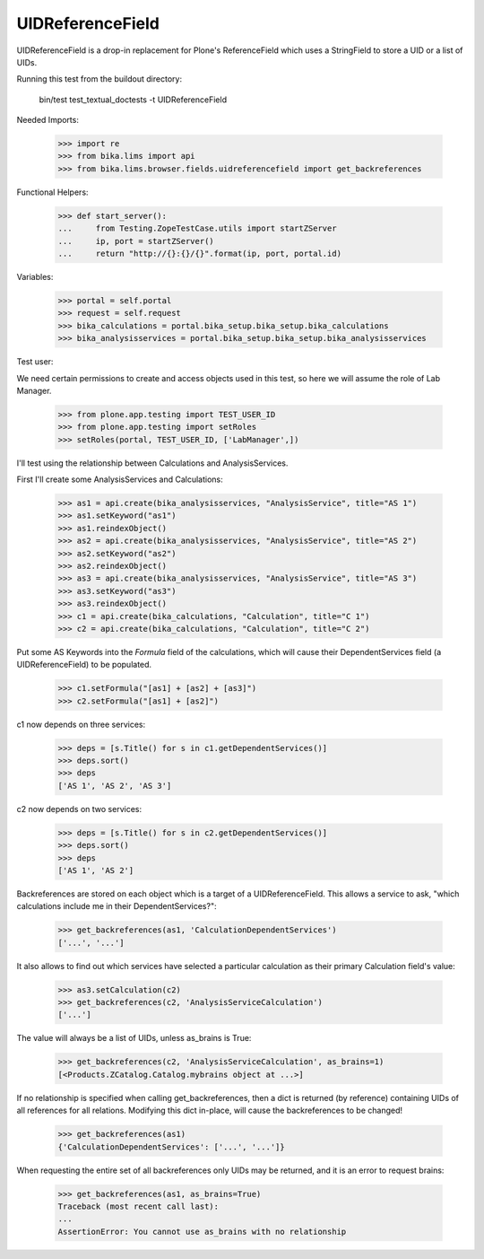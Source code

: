UIDReferenceField
=================

UIDReferenceField is a drop-in replacement for Plone's ReferenceField which
uses a StringField to store a UID or a list of UIDs.

Running this test from the buildout directory:

    bin/test test_textual_doctests -t UIDReferenceField

Needed Imports:

    >>> import re
    >>> from bika.lims import api
    >>> from bika.lims.browser.fields.uidreferencefield import get_backreferences

Functional Helpers:

    >>> def start_server():
    ...     from Testing.ZopeTestCase.utils import startZServer
    ...     ip, port = startZServer()
    ...     return "http://{}:{}/{}".format(ip, port, portal.id)

Variables:

    >>> portal = self.portal
    >>> request = self.request
    >>> bika_calculations = portal.bika_setup.bika_setup.bika_calculations
    >>> bika_analysisservices = portal.bika_setup.bika_setup.bika_analysisservices

Test user:

We need certain permissions to create and access objects used in this test,
so here we will assume the role of Lab Manager.

    >>> from plone.app.testing import TEST_USER_ID
    >>> from plone.app.testing import setRoles
    >>> setRoles(portal, TEST_USER_ID, ['LabManager',])

I'll test using the relationship between Calculations and AnalysisServices.

First I'll create some AnalysisServices and Calculations:

    >>> as1 = api.create(bika_analysisservices, "AnalysisService", title="AS 1")
    >>> as1.setKeyword("as1")
    >>> as1.reindexObject()
    >>> as2 = api.create(bika_analysisservices, "AnalysisService", title="AS 2")
    >>> as2.setKeyword("as2")
    >>> as2.reindexObject()
    >>> as3 = api.create(bika_analysisservices, "AnalysisService", title="AS 3")
    >>> as3.setKeyword("as3")
    >>> as3.reindexObject()
    >>> c1 = api.create(bika_calculations, "Calculation", title="C 1")
    >>> c2 = api.create(bika_calculations, "Calculation", title="C 2")

Put some AS Keywords into the `Formula` field of the calculations, which will
cause their DependentServices field (a UIDReferenceField) to be populated.

    >>> c1.setFormula("[as1] + [as2] + [as3]")
    >>> c2.setFormula("[as1] + [as2]")

c1 now depends on three services:

    >>> deps = [s.Title() for s in c1.getDependentServices()]
    >>> deps.sort()
    >>> deps
    ['AS 1', 'AS 2', 'AS 3']

c2 now depends on two services:

    >>> deps = [s.Title() for s in c2.getDependentServices()]
    >>> deps.sort()
    >>> deps
    ['AS 1', 'AS 2']

Backreferences are stored on each object which is a target of a
UIDReferenceField.  This allows a service to ask, "which calculations
include me in their DependentServices?":

    >>> get_backreferences(as1, 'CalculationDependentServices')
    ['...', '...']

It also allows to find out which services have selected a particular
calculation as their primary Calculation field's value:

    >>> as3.setCalculation(c2)
    >>> get_backreferences(c2, 'AnalysisServiceCalculation')
    ['...']

The value will always be a list of UIDs, unless as_brains is True:

    >>> get_backreferences(c2, 'AnalysisServiceCalculation', as_brains=1)
    [<Products.ZCatalog.Catalog.mybrains object at ...>]

If no relationship is specified when calling get_backreferences, then a dict
is returned (by reference) containing UIDs of all references for all relations.
Modifying this dict in-place, will cause the backreferences to be changed!

    >>> get_backreferences(as1)
    {'CalculationDependentServices': ['...', '...']}

When requesting the entire set of all backreferences only UIDs may be returned,
and it is an error to request brains:

    >>> get_backreferences(as1, as_brains=True)
    Traceback (most recent call last):
    ...
    AssertionError: You cannot use as_brains with no relationship
